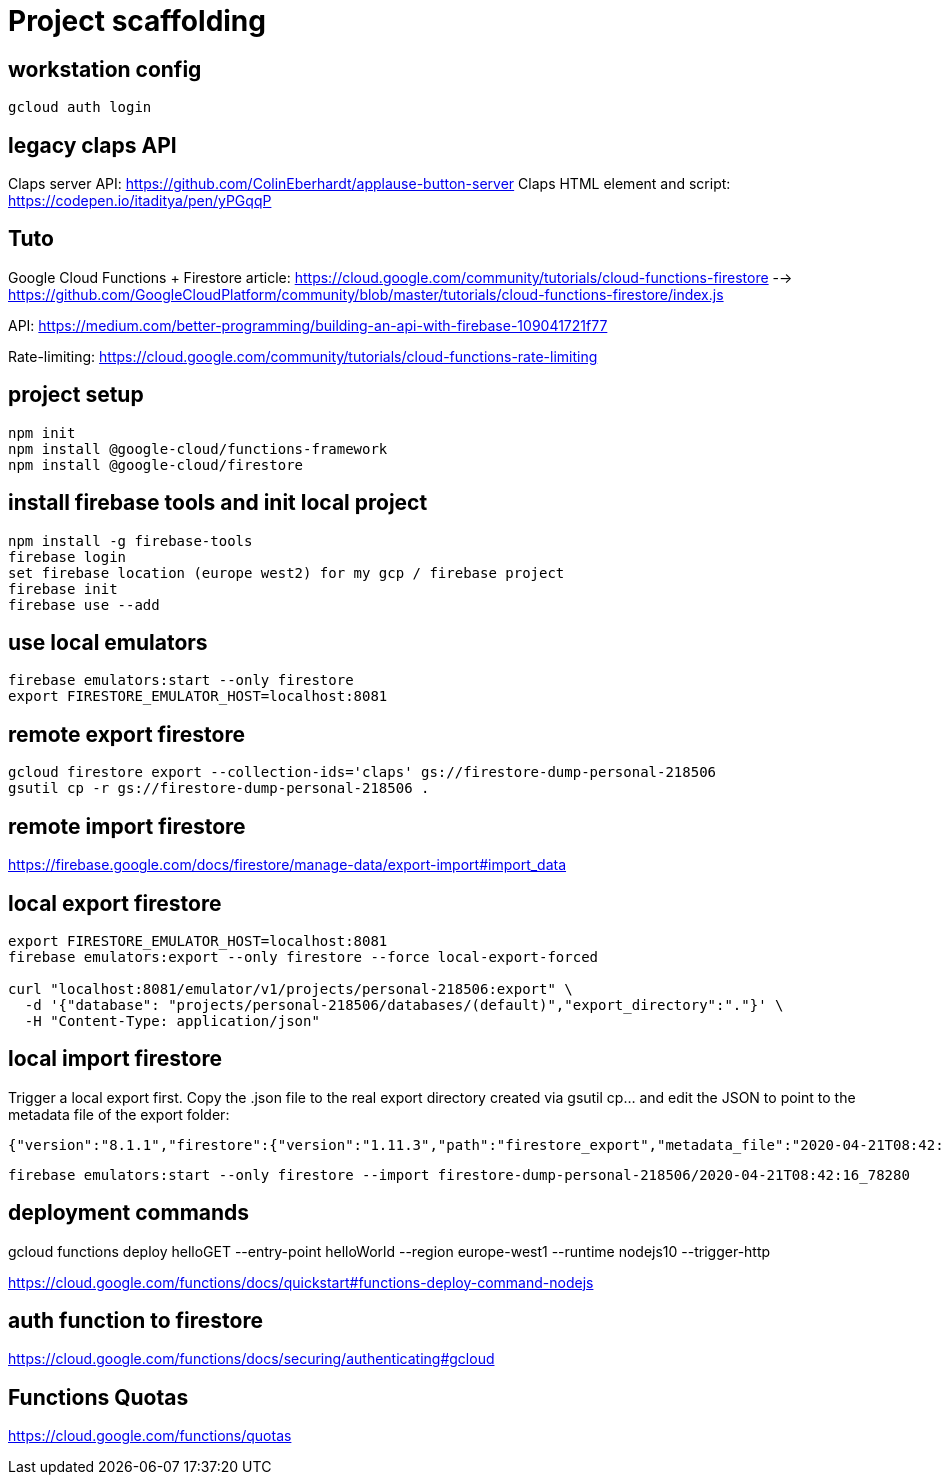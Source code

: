 = Project scaffolding

== workstation config
[source, bash]
----
gcloud auth login
----

== legacy claps API
Claps server API: https://github.com/ColinEberhardt/applause-button-server
Claps HTML element and script: https://codepen.io/itaditya/pen/yPGqqP


== Tuto
Google Cloud Functions + Firestore article: https://cloud.google.com/community/tutorials/cloud-functions-firestore 
  --> https://github.com/GoogleCloudPlatform/community/blob/master/tutorials/cloud-functions-firestore/index.js

API: https://medium.com/better-programming/building-an-api-with-firebase-109041721f77

Rate-limiting: https://cloud.google.com/community/tutorials/cloud-functions-rate-limiting


== project setup
```bash
npm init
npm install @google-cloud/functions-framework
npm install @google-cloud/firestore
```

== install firebase tools and init local project
```bash
npm install -g firebase-tools
firebase login
set firebase location (europe west2) for my gcp / firebase project
firebase init
firebase use --add
```

== use local emulators
```bash
firebase emulators:start --only firestore
export FIRESTORE_EMULATOR_HOST=localhost:8081
```

== remote export firestore
```bash
gcloud firestore export --collection-ids='claps' gs://firestore-dump-personal-218506
gsutil cp -r gs://firestore-dump-personal-218506 .
```


== remote import firestore
https://firebase.google.com/docs/firestore/manage-data/export-import#import_data


== local export firestore
```bash
export FIRESTORE_EMULATOR_HOST=localhost:8081
firebase emulators:export --only firestore --force local-export-forced

curl "localhost:8081/emulator/v1/projects/personal-218506:export" \
  -d '{"database": "projects/personal-218506/databases/(default)","export_directory":"."}' \
  -H "Content-Type: application/json"
```

== local import firestore
Trigger a local export first. Copy the .json file to the real export directory created via gsutil cp... and edit the JSON to point to the metadata file of the export folder:

```json
{"version":"8.1.1","firestore":{"version":"1.11.3","path":"firestore_export","metadata_file":"2020-04-21T08:42:16_78280.overall_export_metadata"}}
```

```bash
firebase emulators:start --only firestore --import firestore-dump-personal-218506/2020-04-21T08:42:16_78280
```

== deployment commands
gcloud functions deploy helloGET --entry-point helloWorld --region europe-west1 --runtime nodejs10 --trigger-http

https://cloud.google.com/functions/docs/quickstart#functions-deploy-command-nodejs


== auth function to firestore
https://cloud.google.com/functions/docs/securing/authenticating#gcloud



== Functions Quotas
https://cloud.google.com/functions/quotas


